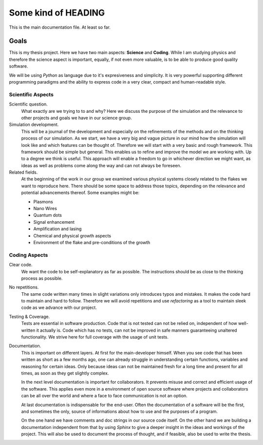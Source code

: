 Some kind of HEADING
====================

This is the main documentation file. At least so far.

Goals
~~~~~

This is my thesis project. Here we have two main aspects: **Science** and **Coding**.
While I am studying physics and therefore the science aspect is important, equally, if not
even more valuable, is to be able to produce good quality software.

We will be using `Python` as language due to it's expresiveness and simplicity. It is very
powerful supporting different programming paradigms and the ability to express code in a
very clear, compact and human-readable style.

Scientific Aspects
------------------

Scientific question.
  What exactly are we trying to to and why? Here we discuss the purpose of the simulation
  and the relevance to other projects and goals we have in our science group.

Simulation development.
  This will be a journal of the development and especially on the refinements of the
  methods and on the thinking process of our simulation.
  As we start, we have a very big and vague picture in our mind how the simulation will
  look like and which features can be thought of. Therefore we will start with a very
  basic and rough framework. This framework should be simple but general. This enables us
  to refine and improve the model we are working with. Up to a degree we think is useful.
  This approach will enable a freedom to go in whichever direction we might want, as ideas
  as well as problems come along the way and can not always be foreseen.

Related fields.
  At the beginning of the work in our group we examined various physical systems closely
  related to the flakes we want to reproduce here. There should be some space to address
  those topics, depending on the relevance and potential advancements thereof.
  Some examples might be:

  * Plasmons
  * Nano Wires
  * Quantum dots
  * Signal enhancement
  * Amplification and lasing
  * Chemical and physical growth aspects
  * Environment of the flake and pre-conditions of the growth

Coding Aspects
--------------

Clear code.
  We want the code to be self-explanatory as far as possible. The instructions should be
  as close to the thinking process as possible.

No repetitions.
  The same code written many times in slight variations only introduces typos and
  mistakes. It makes the code hard to maintain and hard to follow. Therefore we will avoid
  repetitions and use `refactoring` as a tool to maintain sleek code as we advance with
  our project.

Testing & Coverage.
  Tests are essential in software production. Code that is not tested can not be relied
  on, independent of how well-written it actually is. Code which has no tests, can not be
  improved in safe manners guaranteeing unaltered functionality. We strive here for full
  coverage with the usage of unit tests.

Documentation.
  This is important on different layers. At first for the main-developer himself.
  When you see code that has been written as short as a few months ago, one can already
  struggle in understanding certain functions, variables and reasoning for certain ideas.
  Only because ideas can not be maintained fresh for a long time and present for all
  times, as soon as they get slightly complex.

  In the next level documentation is important for collaborators. It prevents misuse and
  correct and efficient usage of the software. This applies even more in a environment of
  open source software where projects and collaborators can be all over the world and
  where a face to face communication is not an option.

  At last documentation is indispensable for the end-user. Often the documentation of a
  software will be the first, and sometimes the only, source of informations about how to
  use and the purposes of a program.

  On the one hand we have comments and doc strings in our source code itself. On the other
  hand we are building a documentation independent from that by using `Sphinx` to give a
  deeper insight in the ideas and workings of the project. This will also be used to
  document the process of thought, and if feasible, also be used to write the thesis.
